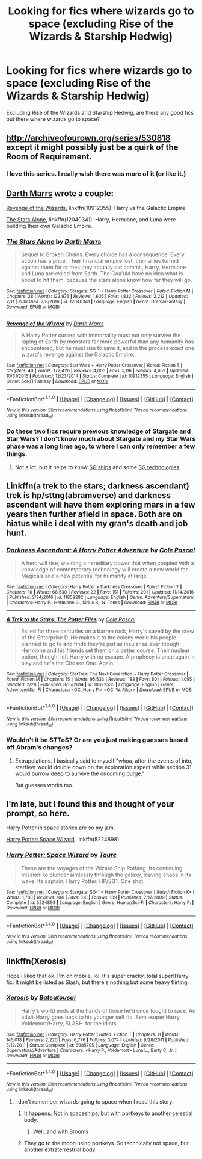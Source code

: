 #+TITLE: Looking for fics where wizards go to space (excluding Rise of the Wizards & Starship Hedwig)

* Looking for fics where wizards go to space (excluding Rise of the Wizards & Starship Hedwig)
:PROPERTIES:
:Score: 3
:DateUnix: 1489270490.0
:DateShort: 2017-Mar-12
:FlairText: Request
:END:
Excluding Rise of the Wizards and Starship Hedwig, are there any good fics out there where wizards go to space?


** [[http://archiveofourown.org/series/530818]] except it might possibly just be a quirk of the Room of Requirement.
:PROPERTIES:
:Score: 3
:DateUnix: 1489271015.0
:DateShort: 2017-Mar-12
:END:

*** I love this series. I really wish there was more of it (or like it.)
:PROPERTIES:
:Author: -shacklebolt-
:Score: 2
:DateUnix: 1489308726.0
:DateShort: 2017-Mar-12
:END:


** [[https://www.fanfiction.net/u/1229909/Darth-Marrs][Darth Marrs]] wrote a couple:

[[https://www.fanfiction.net/s/10912355/1/Revenge-of-the-Wizard][Revenge of the Wizards]], linkffn(10912355): Harry vs the Galactic Empire

[[https://www.fanfiction.net/s/12040341/1/The-Stars-Alone][The Stars Alone]], linkffn(12040341): Harry, Hermione, and Luna were building their own Galactic Empire.
:PROPERTIES:
:Author: InquisitorCOC
:Score: 1
:DateUnix: 1489273780.0
:DateShort: 2017-Mar-12
:END:

*** [[http://www.fanfiction.net/s/12040341/1/][*/The Stars Alone/*]] by [[https://www.fanfiction.net/u/1229909/Darth-Marrs][/Darth Marrs/]]

#+begin_quote
  Sequel to Broken Chains. Every choice has a consequence. Every action has a price. Their financial empire lost, their allies turned against them for crimes they actually did commit, Harry, Hermione and Luna are exiled from Earth. The Goa'uld have no idea what is about to hit them, because the stars alone know how far they will go.
#+end_quote

^{/Site/: [[http://www.fanfiction.net/][fanfiction.net]] *|* /Category/: Stargate: SG-1 + Harry Potter Crossover *|* /Rated/: Fiction M *|* /Chapters/: 28 *|* /Words/: 123,976 *|* /Reviews/: 1,605 *|* /Favs/: 1,832 *|* /Follows/: 2,212 *|* /Updated/: 2/11 *|* /Published/: 7/8/2016 *|* /id/: 12040341 *|* /Language/: English *|* /Genre/: Drama/Fantasy *|* /Download/: [[http://www.ff2ebook.com/old/ffn-bot/index.php?id=12040341&source=ff&filetype=epub][EPUB]] or [[http://www.ff2ebook.com/old/ffn-bot/index.php?id=12040341&source=ff&filetype=mobi][MOBI]]}

--------------

[[http://www.fanfiction.net/s/10912355/1/][*/Revenge of the Wizard/*]] by [[https://www.fanfiction.net/u/1229909/Darth-Marrs][/Darth Marrs/]]

#+begin_quote
  A Harry Potter cursed with immortality must not only survive the raping of Earth by monsters far more powerful than any humanity has encountered, but he must rise to save it, and in the process exact one wizard's revenge against the Galactic Empire.
#+end_quote

^{/Site/: [[http://www.fanfiction.net/][fanfiction.net]] *|* /Category/: Star Wars + Harry Potter Crossover *|* /Rated/: Fiction T *|* /Chapters/: 40 *|* /Words/: 172,426 *|* /Reviews/: 4,003 *|* /Favs/: 5,116 *|* /Follows/: 4,652 *|* /Updated/: 10/31/2015 *|* /Published/: 12/23/2014 *|* /Status/: Complete *|* /id/: 10912355 *|* /Language/: English *|* /Genre/: Sci-Fi/Fantasy *|* /Download/: [[http://www.ff2ebook.com/old/ffn-bot/index.php?id=10912355&source=ff&filetype=epub][EPUB]] or [[http://www.ff2ebook.com/old/ffn-bot/index.php?id=10912355&source=ff&filetype=mobi][MOBI]]}

--------------

*FanfictionBot*^{1.4.0} *|* [[[https://github.com/tusing/reddit-ffn-bot/wiki/Usage][Usage]]] | [[[https://github.com/tusing/reddit-ffn-bot/wiki/Changelog][Changelog]]] | [[[https://github.com/tusing/reddit-ffn-bot/issues/][Issues]]] | [[[https://github.com/tusing/reddit-ffn-bot/][GitHub]]] | [[[https://www.reddit.com/message/compose?to=tusing][Contact]]]

^{/New in this version: Slim recommendations using/ ffnbot!slim! /Thread recommendations using/ linksub(thread_id)!}
:PROPERTIES:
:Author: FanfictionBot
:Score: 1
:DateUnix: 1489273796.0
:DateShort: 2017-Mar-12
:END:


*** Do these two fics require previous knowledge of Stargate and Star Wars? I don't know much about Stargate and my Star Wars phase was a long time ago, to where I can only remember a few things.
:PROPERTIES:
:Score: 1
:DateUnix: 1489277983.0
:DateShort: 2017-Mar-12
:END:

**** Not a lot, but it helps to know [[https://en.wikipedia.org/wiki/List_of_starships_in_Stargate][SG ships]] and some [[https://en.wikipedia.org/wiki/Technology_in_Stargate][SG technologies]].
:PROPERTIES:
:Author: InquisitorCOC
:Score: 1
:DateUnix: 1489280348.0
:DateShort: 2017-Mar-12
:END:


** Linkffn(a trek to the stars; darkness ascendant) trek is hp/sttng(abramverse) and darkness ascendant will have them exploring mars in a few years then further afield in space. Both are on hiatus while i deal with my gran's death and job hunt.
:PROPERTIES:
:Author: viol8er
:Score: 1
:DateUnix: 1489288369.0
:DateShort: 2017-Mar-12
:END:

*** [[http://www.fanfiction.net/s/11859282/1/][*/Darkness Ascendant: A Harry Potter Adventure/*]] by [[https://www.fanfiction.net/u/358482/Cole-Pascal][/Cole Pascal/]]

#+begin_quote
  A hero will rise, wielding a hereditary power that when coupled with a knowledge of contemporary technology will create a new world for Magicals and a new potential for humanity at large.
#+end_quote

^{/Site/: [[http://www.fanfiction.net/][fanfiction.net]] *|* /Category/: Harry Potter + Darkness Crossover *|* /Rated/: Fiction T *|* /Chapters/: 10 *|* /Words/: 68,530 *|* /Reviews/: 22 *|* /Favs/: 151 *|* /Follows/: 201 *|* /Updated/: 11/14/2016 *|* /Published/: 3/24/2016 *|* /id/: 11859282 *|* /Language/: English *|* /Genre/: Adventure/Supernatural *|* /Characters/: Harry P., Hermione G., Sirius B., N. Tonks *|* /Download/: [[http://www.ff2ebook.com/old/ffn-bot/index.php?id=11859282&source=ff&filetype=epub][EPUB]] or [[http://www.ff2ebook.com/old/ffn-bot/index.php?id=11859282&source=ff&filetype=mobi][MOBI]]}

--------------

[[http://www.fanfiction.net/s/10622535/1/][*/A Trek to the Stars: The Potter Files/*]] by [[https://www.fanfiction.net/u/358482/Cole-Pascal][/Cole Pascal/]]

#+begin_quote
  Exiled for three centuries on a barren rock, Harry's saved by the crew of the Enterprise D. He makes it to the colony world his people planned to go to and finds they're just as insular as ever though Hermione and his friends set them on a better course. Their nuclear option, though, left Harry with no escape. A prophecy is once again in play and he's the Chosen One. Again.
#+end_quote

^{/Site/: [[http://www.fanfiction.net/][fanfiction.net]] *|* /Category/: StarTrek: The Next Generation + Harry Potter Crossover *|* /Rated/: Fiction M *|* /Chapters/: 15 *|* /Words/: 95,533 *|* /Reviews/: 188 *|* /Favs/: 801 *|* /Follows/: 1,095 *|* /Updated/: 2/28 *|* /Published/: 8/15/2014 *|* /id/: 10622535 *|* /Language/: English *|* /Genre/: Adventure/Sci-Fi *|* /Characters/: <OC, Harry P.> <OC, W. Riker> *|* /Download/: [[http://www.ff2ebook.com/old/ffn-bot/index.php?id=10622535&source=ff&filetype=epub][EPUB]] or [[http://www.ff2ebook.com/old/ffn-bot/index.php?id=10622535&source=ff&filetype=mobi][MOBI]]}

--------------

*FanfictionBot*^{1.4.0} *|* [[[https://github.com/tusing/reddit-ffn-bot/wiki/Usage][Usage]]] | [[[https://github.com/tusing/reddit-ffn-bot/wiki/Changelog][Changelog]]] | [[[https://github.com/tusing/reddit-ffn-bot/issues/][Issues]]] | [[[https://github.com/tusing/reddit-ffn-bot/][GitHub]]] | [[[https://www.reddit.com/message/compose?to=tusing][Contact]]]

^{/New in this version: Slim recommendations using/ ffnbot!slim! /Thread recommendations using/ linksub(thread_id)!}
:PROPERTIES:
:Author: FanfictionBot
:Score: 1
:DateUnix: 1489288397.0
:DateShort: 2017-Mar-12
:END:


*** Wouldn't it be STToS? Or are you just making guesses based off Abram's changes?
:PROPERTIES:
:Author: BobVosh
:Score: 1
:DateUnix: 1489310103.0
:DateShort: 2017-Mar-12
:END:

**** Extrapolations. I basically said to myself "whoa, after the events of into, starfleet would double down on the exploration aspect while section 31 would burrow deep to aurvive the oncoming purge."

But guesses works too.
:PROPERTIES:
:Author: viol8er
:Score: 1
:DateUnix: 1489334298.0
:DateShort: 2017-Mar-12
:END:


** I'm late, but I found this and thought of your prompt, so here.

Harry Potter in space stories are so my jam.

[[https://m.fanfiction.net/s/5224898/1/Harry-Potter-Space-Wizard][Harry Potter: Space Wizard]], linkffn(5224898).
:PROPERTIES:
:Score: 1
:DateUnix: 1491893935.0
:DateShort: 2017-Apr-11
:END:

*** [[http://www.fanfiction.net/s/5224898/1/][*/Harry Potter: Space Wizard/*]] by [[https://www.fanfiction.net/u/883762/Taure][/Taure/]]

#+begin_quote
  These are the voyages of the Wizard Ship Rotfang. Its continuing mission: to blunder aimlessly through the galaxy, leaving chaos in its wake. Its captain: Harry Potter. HP/SG1. One shot.
#+end_quote

^{/Site/: [[http://www.fanfiction.net/][fanfiction.net]] *|* /Category/: Stargate: SG-1 + Harry Potter Crossover *|* /Rated/: Fiction K+ *|* /Words/: 1,783 *|* /Reviews/: 104 *|* /Favs/: 510 *|* /Follows/: 189 *|* /Published/: 7/17/2009 *|* /Status/: Complete *|* /id/: 5224898 *|* /Language/: English *|* /Genre/: Humor/Sci-Fi *|* /Characters/: Harry P. *|* /Download/: [[http://www.ff2ebook.com/old/ffn-bot/index.php?id=5224898&source=ff&filetype=epub][EPUB]] or [[http://www.ff2ebook.com/old/ffn-bot/index.php?id=5224898&source=ff&filetype=mobi][MOBI]]}

--------------

*FanfictionBot*^{1.4.0} *|* [[[https://github.com/tusing/reddit-ffn-bot/wiki/Usage][Usage]]] | [[[https://github.com/tusing/reddit-ffn-bot/wiki/Changelog][Changelog]]] | [[[https://github.com/tusing/reddit-ffn-bot/issues/][Issues]]] | [[[https://github.com/tusing/reddit-ffn-bot/][GitHub]]] | [[[https://www.reddit.com/message/compose?to=tusing][Contact]]]

^{/New in this version: Slim recommendations using/ ffnbot!slim! /Thread recommendations using/ linksub(thread_id)!}
:PROPERTIES:
:Author: FanfictionBot
:Score: 1
:DateUnix: 1491893954.0
:DateShort: 2017-Apr-11
:END:


** linkffn(Xerosis)

Hope I liked that ok. I'm on mobile, lol. It's super cracky, total super!Harry fic. It might be listed as Slash, but there's nothing but some heavy flirting.
:PROPERTIES:
:Author: jfinner1
:Score: 1
:DateUnix: 1489270878.0
:DateShort: 2017-Mar-12
:END:

*** [[http://www.fanfiction.net/s/6985795/1/][*/Xerosis/*]] by [[https://www.fanfiction.net/u/577769/Batsutousai][/Batsutousai/]]

#+begin_quote
  Harry's world ends at the hands of those he'd once fought to save. An adult-Harry goes back to his younger self fic. Semi-super!Harry, Voldemort/Harry, SLASH-for the idiots
#+end_quote

^{/Site/: [[http://www.fanfiction.net/][fanfiction.net]] *|* /Category/: Harry Potter *|* /Rated/: Fiction T *|* /Chapters/: 11 *|* /Words/: 145,018 *|* /Reviews/: 2,220 *|* /Favs/: 6,776 *|* /Follows/: 3,074 *|* /Updated/: 9/28/2011 *|* /Published/: 5/12/2011 *|* /Status/: Complete *|* /id/: 6985795 *|* /Language/: English *|* /Genre/: Supernatural/Adventure *|* /Characters/: <Harry P., Voldemort> Luna L., Barty C. Jr. *|* /Download/: [[http://www.ff2ebook.com/old/ffn-bot/index.php?id=6985795&source=ff&filetype=epub][EPUB]] or [[http://www.ff2ebook.com/old/ffn-bot/index.php?id=6985795&source=ff&filetype=mobi][MOBI]]}

--------------

*FanfictionBot*^{1.4.0} *|* [[[https://github.com/tusing/reddit-ffn-bot/wiki/Usage][Usage]]] | [[[https://github.com/tusing/reddit-ffn-bot/wiki/Changelog][Changelog]]] | [[[https://github.com/tusing/reddit-ffn-bot/issues/][Issues]]] | [[[https://github.com/tusing/reddit-ffn-bot/][GitHub]]] | [[[https://www.reddit.com/message/compose?to=tusing][Contact]]]

^{/New in this version: Slim recommendations using/ ffnbot!slim! /Thread recommendations using/ linksub(thread_id)!}
:PROPERTIES:
:Author: FanfictionBot
:Score: 1
:DateUnix: 1489270886.0
:DateShort: 2017-Mar-12
:END:

**** I don't remember wizards going to space when I read this story.
:PROPERTIES:
:Score: 2
:DateUnix: 1489272114.0
:DateShort: 2017-Mar-12
:END:

***** It happens. Not in spaceships, but with portkeys to another celestial body.
:PROPERTIES:
:Author: SaberToothedRock
:Score: 3
:DateUnix: 1489277236.0
:DateShort: 2017-Mar-12
:END:

****** Well, and with Brooms
:PROPERTIES:
:Author: fflai
:Score: 1
:DateUnix: 1489319445.0
:DateShort: 2017-Mar-12
:END:


***** They go to the moon using portkeys. So technically not space, but another extraterrestrial body
:PROPERTIES:
:Author: sicarius0218
:Score: 1
:DateUnix: 1489287752.0
:DateShort: 2017-Mar-12
:END:
